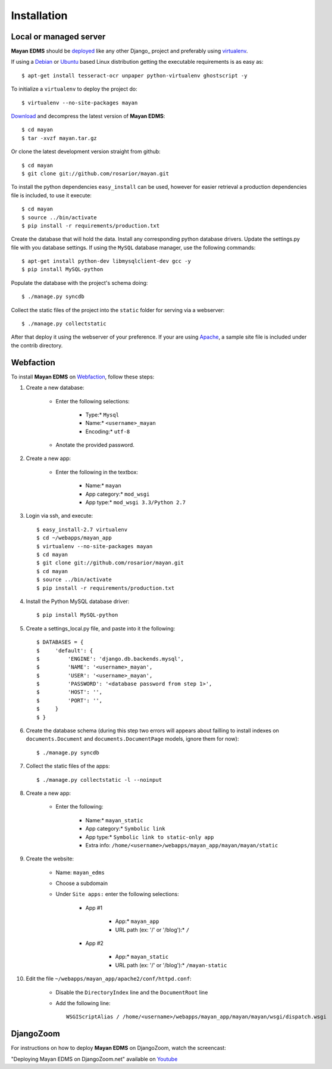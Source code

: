 ============
Installation
============

Local or managed server
-----------------------

**Mayan EDMS** should be deployed_ like any other Django_ project and preferably using virtualenv_.

If using a Debian_ or Ubuntu_ based Linux distribution getting the executable requirements is as easy as::

	$ apt-get install tesseract-ocr unpaper python-virtualenv ghostscript -y
    
To initialize a ``virtualenv`` to deploy the project do::

	$ virtualenv --no-site-packages mayan
    
Download_ and decompress the latest version of **Mayan EDMS**::

	$ cd mayan
	$ tar -xvzf mayan.tar.gz
    
Or clone the latest development version straight from github::

	$ cd mayan
	$ git clone git://github.com/rosarior/mayan.git

To install the python dependencies ``easy_install`` can be used, however for easier retrieval a production dependencies file is included, to use it execute::

	$ cd mayan
	$ source ../bin/activate
	$ pip install -r requirements/production.txt

Create the database that will hold the data. Install any corresponding python database drivers. Update the settings.py file with you database settings.
If using the ``MySQL`` database manager, use the following commands::

    $ apt-get install python-dev libmysqlclient-dev gcc -y
    $ pip install MySQL-python

Populate the database with the project's schema doing::

    $ ./manage.py syncdb 
    
Collect the static files of the project into the ``static`` folder for serving via a webserver::

    $ ./manage.py collectstatic

After that deploy it using the webserver of your preference.  If your are using Apache_, a sample site file is included under the contrib directory.

Webfaction
----------

To install **Mayan EDMS** on Webfaction_, follow these steps:

#. Create a new database:

    * Enter the following selections:

        * Type:* ``Mysql``
        * Name:* ``<username>_mayan``
        * Encoding:* ``utf-8``

    * Anotate the provided password.

#. Create a new app:
    
    * Enter the following in the textbox:
    
        * Name:* ``mayan``
        * App category:* ``mod_wsgi``
        * App type:* ``mod_wsgi 3.3/Python 2.7``

#. Login via ssh, and execute::

    $ easy_install-2.7 virtualenv
    $ cd ~/webapps/mayan_app
    $ virtualenv --no-site-packages mayan
    $ cd mayan
    $ git clone git://github.com/rosarior/mayan.git
    $ cd mayan
    $ source ../bin/activate
    $ pip install -r requirements/production.txt

#. Install the Python MySQL database driver::

    $ pip install MySQL-python

#. Create a settings_local.py file, and paste into it the following::

    $ DATABASES = {
    $     'default': {
    $         'ENGINE': 'django.db.backends.mysql', 
    $         'NAME': '<username>_mayan',
    $         'USER': '<username>_mayan',
    $         'PASSWORD': '<database password from step 1>',
    $         'HOST': '',
    $         'PORT': '',
    $     }
    $ }

#. Create the database schema (during this step two errors will appears about failling to install indexes on ``documents.Document`` and ``documents.DocumentPage`` models, ignore them for now)::

    $ ./manage.py syncdb

#. Collect the static files of the apps::

    $ ./manage.py collectstatic -l --noinput

#. Create a new app:

    * Enter the following:
    
        * Name:* ``mayan_static``
        * App category:* ``Symbolic link``
        * App type:* ``Symbolic link to static-only app``
        * Extra info: ``/home/<username>/webapps/mayan_app/mayan/mayan/static``

#. Create the website:

    * Name: ``mayan_edms``
    * Choose a subdomain
    * Under ``Site apps:`` enter the following selections: 
    
        * App #1
        
            * App:* ``mayan_app``
            * URL path (ex: '/' or '/blog'):* ``/``
            
        * App #2
        
            * App:* ``mayan_static``
            * URL path (ex: '/' or '/blog'):* ``/mayan-static``

#. Edit the file ``~/webapps/mayan_app/apache2/conf/httpd.conf``:
    
    * Disable the ``DirectoryIndex`` line and the ``DocumentRoot`` line
    * Add the following line::
        
        WSGIScriptAlias / /home/<username>/webapps/mayan_app/mayan/mayan/wsgi/dispatch.wsgi

DjangoZoom
----------
For instructions on how to deploy **Mayan EDMS** on DjangoZoom, watch the screencast:

"Deploying Mayan EDMS on DjangoZoom.net" available on Youtube_


.. _`vendor lock-in`: https://secure.wikimedia.org/wikipedia/en/wiki/Vendor_lock-in
.. _Python: http://www.python.org/
.. _Django: http://www.djangoproject.com/
.. _OCR: https://secure.wikimedia.org/wikipedia/en/wiki/Optical_character_recognition
.. _`Open source`: https://secure.wikimedia.org/wikipedia/en/wiki/Open_source
.. _DjangoZoom: http://djangozoom.com/
.. _Youtube: http://bit.ly/mayan-djangozoom


.. _Apache: https://www.apache.org/
.. _Debian: http://www.debian.org/
.. _Ubuntu: http://www.ubuntu.com/
.. _Download: https://github.com/rosarior/mayan/archives/master
.. _Webfaction: http://www.webfaction.com
.. _deployed: https://docs.djangoproject.com/en/1.3/howto/deployment/
.. _Django: https://www.djangoproject.com
.. _virtualenv: http://www.virtualenv.org/en/latest/index.html
